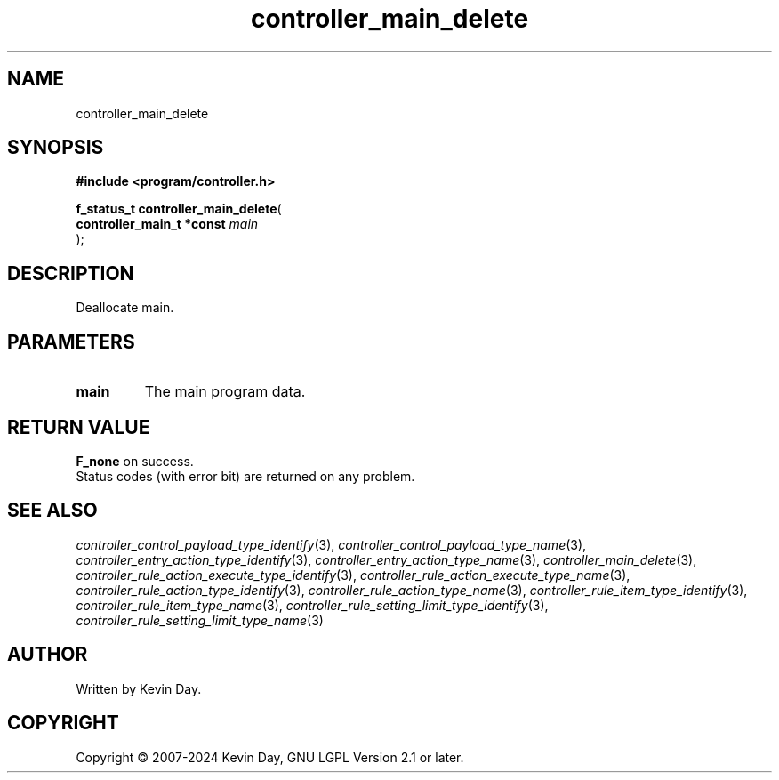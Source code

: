 .TH controller_main_delete "3" "February 2024" "FLL - Featureless Linux Library 0.6.9" "Library Functions"
.SH "NAME"
controller_main_delete
.SH SYNOPSIS
.nf
.B #include <program/controller.h>
.sp
\fBf_status_t controller_main_delete\fP(
    \fBcontroller_main_t *const \fP\fImain\fP
);
.fi
.SH DESCRIPTION
.PP
Deallocate main.

.SH PARAMETERS
.TP
.B main
The main program data.

.SH RETURN VALUE
.PP
\fBF_none\fP on success.
.br
Status codes (with error bit) are returned on any problem.
.SH SEE ALSO
.PP
.nh
.ad l
\fIcontroller_control_payload_type_identify\fP(3), \fIcontroller_control_payload_type_name\fP(3), \fIcontroller_entry_action_type_identify\fP(3), \fIcontroller_entry_action_type_name\fP(3), \fIcontroller_main_delete\fP(3), \fIcontroller_rule_action_execute_type_identify\fP(3), \fIcontroller_rule_action_execute_type_name\fP(3), \fIcontroller_rule_action_type_identify\fP(3), \fIcontroller_rule_action_type_name\fP(3), \fIcontroller_rule_item_type_identify\fP(3), \fIcontroller_rule_item_type_name\fP(3), \fIcontroller_rule_setting_limit_type_identify\fP(3), \fIcontroller_rule_setting_limit_type_name\fP(3)
.ad
.hy
.SH AUTHOR
Written by Kevin Day.
.SH COPYRIGHT
.PP
Copyright \(co 2007-2024 Kevin Day, GNU LGPL Version 2.1 or later.
